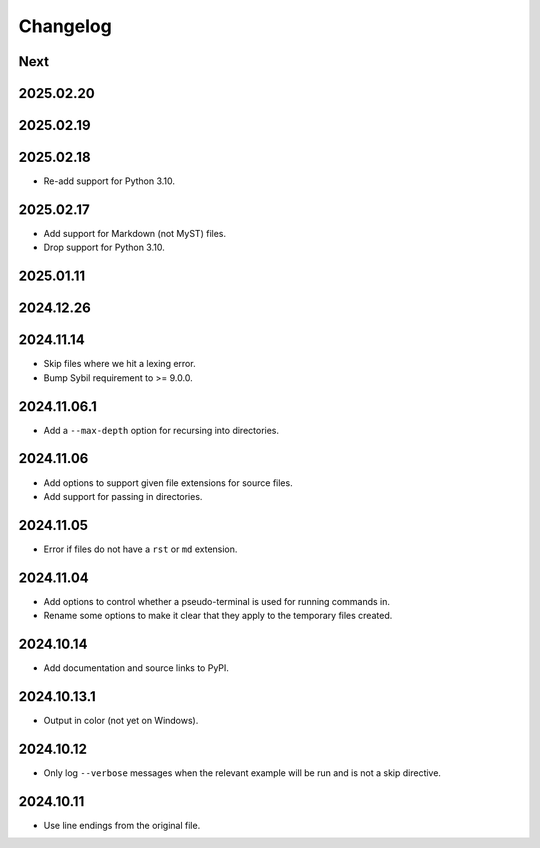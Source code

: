 Changelog
=========

Next
----

2025.02.20
----------

2025.02.19
----------

2025.02.18
----------

* Re-add support for Python 3.10.

2025.02.17
----------

* Add support for Markdown (not MyST) files.
* Drop support for Python 3.10.

2025.01.11
----------

2024.12.26
----------

2024.11.14
----------

* Skip files where we hit a lexing error.
* Bump Sybil requirement to >= 9.0.0.

2024.11.06.1
------------

* Add a ``--max-depth`` option for recursing into directories.

2024.11.06
----------

* Add options to support given file extensions for source files.
* Add support for passing in directories.

2024.11.05
----------

* Error if files do not have a ``rst`` or ``md`` extension.

2024.11.04
----------

* Add options to control whether a pseudo-terminal is used for running commands in.
* Rename some options to make it clear that they apply to the temporary files created.

2024.10.14
----------

* Add documentation and source links to PyPI.

2024.10.13.1
------------

* Output in color (not yet on Windows).

2024.10.12
----------

* Only log ``--verbose`` messages when the relevant example will be run and is not a skip directive.

2024.10.11
----------

* Use line endings from the original file.
